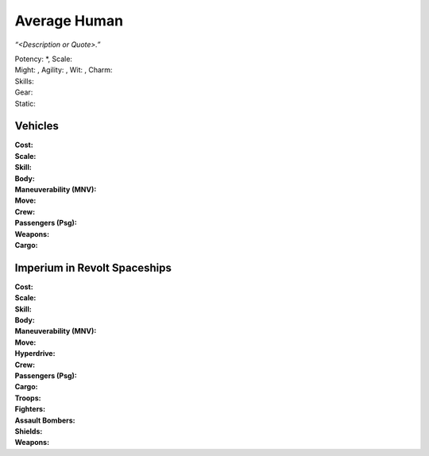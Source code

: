 Average Human
~~~~~~~~~~~~~

*“<Description or Quote>.”*

| Potency: \*, Scale: 
| Might: , Agility: , Wit: , Charm: 
| Skills: 
| Gear: 
| Static: 



Vehicles
--------

| **Cost:**
| **Scale:**
| **Skill:** 
| **Body:**
| **Maneuverability (MNV):**
| **Move:**
| **Crew:**
| **Passengers (Psg):**
| **Weapons:**
| **Cargo:**


Imperium in Revolt Spaceships
-----------------------------

| **Cost:** 
| **Scale:** 
| **Skill:** 
| **Body:** 
| **Maneuverability (MNV):** 
| **Move:** 
| **Hyperdrive:** 
| **Crew:** 
| **Passengers (Psg):**
| **Cargo:** 
| **Troops:** 
| **Fighters:**
| **Assault Bombers:**
| **Shields:**
| **Weapons:**
